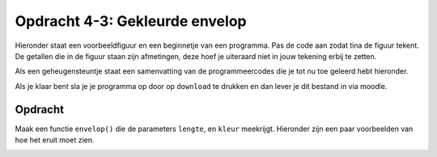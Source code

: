 Opdracht 4-3: Gekleurde envelop
:::::::::::::::::::::::::::::::

Hieronder staat een voorbeeldfiguur en een beginnetje van een programma. Pas de
code aan zodat tina de figuur tekent. De getallen die in de figuur staan zijn
afmetingen, deze hoef je uiteraard niet in jouw tekening erbij te zetten.

Als een geheugensteuntje staat een samenvatting van de programmeercodes die je
tot nu toe geleerd hebt hieronder.

Als je klaar bent sla je je programma op door op ``download`` te drukken en dan
lever je dit bestand in via moodle.


Opdracht
--------

Maak een functie ``envelop()`` die de parameters ``lengte``, en ``kleur``
meekrijgt. Hieronder zijn een paar voorbeelden van hoe het eruit moet zien.

.. image:: images/gekleurde_envelop.png

.. activecode:: h4o3_envelop
   :caption: envelop()
   :nocodelens:
   :language: python
   :enabledownload:

   import turtle
   tina = turtle.Turtle()
   tina.shape("turtle")
   tina.speed(10)

   # definitie van de functie envelop() hier invullen

   envelop(50, "red")
   envelop(100, 'green')
